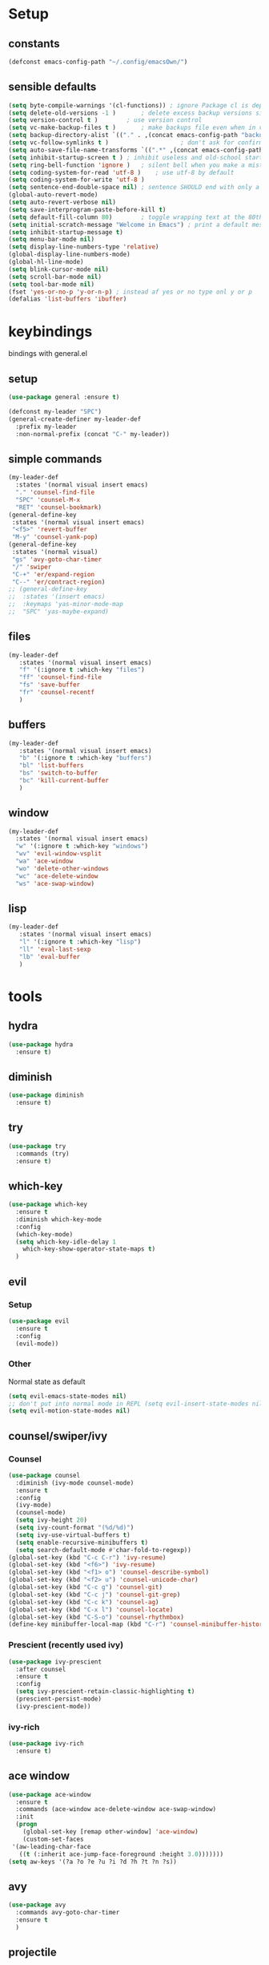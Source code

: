 * Setup
** constants
 #+BEGIN_SRC emacs-lisp
   (defconst emacs-config-path "~/.config/emacsOwn/")
 #+END_SRC
** sensible defaults
 #+BEGIN_SRC emacs-lisp
   (setq byte-compile-warnings '(cl-functions)) ; ignore Package cl is depcrecated warning
   (setq delete-old-versions -1 )		; delete excess backup versions silently
   (setq version-control t )		; use version control
   (setq vc-make-backup-files t )		; make backups file even when in version controlled dir
   (setq backup-directory-alist `(("." . ,(concat emacs-config-path "backups"))) ) ; which directory to put backups file
   (setq vc-follow-symlinks t )				       ; don't ask for confirmation when opening symlinked file
   (setq auto-save-file-name-transforms `((".*" ,(concat emacs-config-path "auto-save-list/") t)) ) ;transform backups file name
   (setq inhibit-startup-screen t )	; inhibit useless and old-school startup screen
   (setq ring-bell-function 'ignore )	; silent bell when you make a mistake
   (setq coding-system-for-read 'utf-8 )	; use utf-8 by default
   (setq coding-system-for-write 'utf-8 )
   (setq sentence-end-double-space nil)	; sentence SHOULD end with only a point.
   (global-auto-revert-mode)
   (setq auto-revert-verbose nil)
   (setq save-interprogram-paste-before-kill t)
   (setq default-fill-column 80)		; toggle wrapping text at the 80th character
   (setq initial-scratch-message "Welcome in Emacs") ; print a default message in the empty scratch buffer opened at startup 
   (setq inhibit-startup-message t)
   (setq menu-bar-mode nil)
   (setq display-line-numbers-type 'relative)
   (global-display-line-numbers-mode)
   (global-hl-line-mode)
   (setq blink-cursor-mode nil)
   (setq scroll-bar-mode nil)
   (setq tool-bar-mode nil)
   (fset 'yes-or-no-p 'y-or-n-p) ; instead af yes or no type onl y or p
   (defalias 'list-buffers 'ibuffer)
 #+END_SRC
 
* keybindings
  bindings with general.el
** setup
#+BEGIN_SRC emacs-lisp
  (use-package general :ensure t)

  (defconst my-leader "SPC")
  (general-create-definer my-leader-def
    :prefix my-leader
    :non-normal-prefix (concat "C-" my-leader))
#+END_SRC

** simple commands
#+BEGIN_SRC emacs-lisp
  (my-leader-def
    :states '(normal visual insert emacs)
    "." 'counsel-find-file
    "SPC" 'counsel-M-x
    "RET" 'counsel-bookmark)
  (general-define-key
   :states '(normal visual insert emacs)
   "<f5>" 'revert-buffer
   "M-y" 'counsel-yank-pop)
  (general-define-key
   :states '(normal visual)
   "gs" 'avy-goto-char-timer
   "/" 'swiper
   "C-+" 'er/expand-region
   "C--" 'er/contract-region)
  ;; (general-define-key
  ;;  :states '(insert emacs)
  ;;  :keymaps 'yas-minor-mode-map
  ;;  "SPC" 'yas-maybe-expand)
#+END_SRC

** files
#+BEGIN_SRC emacs-lisp
  (my-leader-def
     :states '(normal visual insert emacs)
     "f" '(:ignore t :which-key "files")
     "ff" 'counsel-find-file
     "fs" 'save-buffer
     "fr" 'counsel-recentf
     )
#+END_SRC

** buffers
#+BEGIN_SRC emacs-lisp
  (my-leader-def
     :states '(normal visual insert emacs)
     "b" '(:ignore t :which-key "buffers")
     "bl" 'list-buffers
     "bs" 'switch-to-buffer
     "bc" 'kill-current-buffer
     )
#+END_SRC

** window
#+BEGIN_SRC emacs-lisp
  (my-leader-def
    :states '(normal visual insert emacs)
    "w" '(:ignore t :which-key "windows")
    "wv" 'evil-window-vsplit
    "wa" 'ace-window
    "wo" 'delete-other-windows
    "wc" 'ace-delete-window
    "ws" 'ace-swap-window)
#+END_SRC

** lisp
#+BEGIN_SRC emacs-lisp
  (my-leader-def
     :states '(normal visual insert emacs)
     "l" '(:ignore t :which-key "lisp")
     "ll" 'eval-last-sexp
     "lb" 'eval-buffer
     )
#+END_SRC

* tools
** hydra
 #+BEGIN_SRC emacs-lisp
   (use-package hydra
     :ensure t)
 #+END_SRC

** diminish
 #+BEGIN_SRC emacs-lisp
   (use-package diminish
     :ensure t)
 #+END_SRC

** try
 #+BEGIN_SRC emacs-lisp
   (use-package try
     :commands (try)
     :ensure t)
 #+END_SRC

** which-key
 #+BEGIN_SRC emacs-lisp
   (use-package which-key
     :ensure t
     :diminish which-key-mode 
     :config
     (which-key-mode)
     (setq which-key-idle-delay 1
	   which-key-show-operator-state-maps t)
     )
 #+END_SRC

** evil
*** Setup
 #+BEGIN_SRC emacs-lisp
   (use-package evil
     :ensure t
     :config
     (evil-mode))
 #+END_SRC
*** Other
    Normal state as default

 #+BEGIN_SRC emacs-lisp
   (setq evil-emacs-state-modes nil)
   ;; don't put into normal mode in REPL (setq evil-insert-state-modes nil)
   (setq evil-motion-state-modes nil)
 #+END_SRC

** counsel/swiper/ivy
*** Counsel
 #+BEGIN_SRC emacs-lisp
   (use-package counsel
     :diminish (ivy-mode counsel-mode)
     :ensure t
     :config
     (ivy-mode)
     (counsel-mode)
     (setq ivy-height 20)
     (setq ivy-count-format "(%d/%d)")
     (setq ivy-use-virtual-buffers t)
     (setq enable-recursive-minibuffers t)
     (setq search-default-mode #'char-fold-to-regexp))
   (global-set-key (kbd "C-c C-r") 'ivy-resume)
   (global-set-key (kbd "<f6>") 'ivy-resume)
   (global-set-key (kbd "<f1> o") 'counsel-describe-symbol)
   (global-set-key (kbd "<f2> u") 'counsel-unicode-char)
   (global-set-key (kbd "C-c g") 'counsel-git)
   (global-set-key (kbd "C-c j") 'counsel-git-grep)
   (global-set-key (kbd "C-c k") 'counsel-ag)
   (global-set-key (kbd "C-x l") 'counsel-locate)
   (global-set-key (kbd "C-S-o") 'counsel-rhythmbox)
   (define-key minibuffer-local-map (kbd "C-r") 'counsel-minibuffer-history)
 #+END_SRC

*** Prescient (recently used ivy)
 #+BEGIN_SRC emacs-lisp
   (use-package ivy-prescient
     :after counsel
     :ensure t
     :config
     (setq ivy-prescient-retain-classic-highlighting t)
     (prescient-persist-mode)
     (ivy-prescient-mode))
 #+END_SRC

*** ivy-rich
#+BEGIN_SRC emacs-lisp
  (use-package ivy-rich
    :ensure t)
#+END_SRC

** ace window
 #+BEGIN_SRC emacs-lisp
   (use-package ace-window
     :ensure t
     :commands (ace-window ace-delete-window ace-swap-window)
     :init
     (progn
       (global-set-key [remap other-window] 'ace-window)
       (custom-set-faces
	'(aw-leading-char-face
	  ((t (:inherit ace-jump-face-foreground :height 3.0)))))))
   (setq aw-keys '(?a ?o ?e ?u ?i ?d ?h ?t ?n ?s))
 #+END_SRC

** avy
 #+BEGIN_SRC emacs-lisp
   (use-package avy
     :commands avy-goto-char-timer
     :ensure t
     )
 #+END_SRC

** projectile
#+BEGIN_SRC emacs-lisp
  (use-package projectile
    :ensure t
    :config
    (projectile-mode))
#+END_SRC

** perp-mode
#+BEGIN_SRC emacs-lisp
  (use-package persp-mode
    :ensure t
    :config
    (persp-mode))
#+END_SRC

** tabbar
 #+BEGIN_SRC emacs-lisp
 ;; (use-package tabbar
 ;;   :ensure t
 ;;   :config
 ;;   (tabbar-mode 1))
 #+END_SRC

** hungry-delete
#+BEGIN_SRC emacs-lisp
  (use-package hungry-delete
    :ensure t
    :diminish hungry-delete-mode
    :config
    (global-hungry-delete-mode))
#+END_SRC

** expand-region
#+BEGIN_SRC emacs-lisp
  (use-package expand-region
    :ensure t)
#+END_SRC

** rainbow-delimiter
#+BEGIN_SRC emacs-lisp
  (use-package rainbow-delimiters
    :ensure t
    :config
    (add-hook 'prog-mode-hook #'rainbow-delimiters-mode))
#+END_SRC

** iedit
#+BEGIN_SRC emacs-lisp
  (use-package iedit
    :ensure t)
#+END_SRC

** beacon
#+BEGIN_SRC emacs-lisp
  (use-package beacon
    :ensure t
    :diminish beacon-mode
    :config
    (beacon-mode))
#+END_SRC

* languages
** Tools
*** flycheck
  #+begin_src emacs-lisp
    (use-package flycheck
      :ensure t
      :config
      (global-flycheck-mode))
    (use-package flycheck-pos-tip
      :ensure t
      :after flycheck)
  #+end_src

*** Completion
**** company
   #+BEGIN_SRC emacs-lisp
     (use-package company
       :ensure t
       :diminish company-mode
       :config
       (setq company-idle-delay 0.2)
       (setq company-minimum-prefix-length 1)
       (setq company-require-match nil)
       (add-to-list 'company-backends 'company-omnisharp)
       ;;(add-to-list 'company-backends #'company-tabnine)
       (add-hook 'after-init-hook 'global-company-mode))
   #+END_SRC

***** quickhelp 
   #+begin_src emacs-lisp
     (use-package company-quickhelp
       :ensure t
       :config 
       (company-quickhelp-mode))
   #+end_src

***** box
#+BEGIN_SRC emacs-lisp
  (use-package company-box
    :diminish company-box-mode
    :ensure t
    :hook (company-mode . company-box-mode))
#+END_SRC

***** statistics
#+BEGIN_SRC emacs-lisp
  (use-package company-statistics
    :ensure t
    :config
    (add-hook 'after-init-hook 'company-statistics-mode))
#+END_SRC

**** autocomplete
  # #+begin_src emacs-lisp
  #   (use-package auto-complete
  #     :ensure t
  #     :init
  #     (progn
  #       (ac-config-default)
  #       (global-auto-complete-mode))
  # #+end_src
*** Yasnippets
**** setup
 #+begin_src emacs-lisp
   (use-package yasnippet
     :ensure t
     :config
     (yas-global-mode))
 #+end_src

**** snippets
 #+begin_src emacs-lisp
   (use-package yasnippet-snippets
     :ensure t)
 #+end_src

*** agressive-indent
#+BEGIN_SRC emacs-lisp
  (use-package aggressive-indent
    :ensure t
    :config
    (add-hook 'csharp-mode-hook #'aggressive-indent-mode)
    (add-hook 'python-mode-hook #'aggressive-indent-mode))
  ;; (add-to-list 'aggressive-indent-excluded-modes 'html-mode))
#+END_SRC

*** parinfer
 #+BEGIN_SRC emacs-lisp
   (use-package parinfer
     :ensure t
     :bind
     (("C-," . parinfer-toggle-mode))
     :init
     (progn
       (setq parinfer-extensions
	     '(defaults       ; should be included.
		pretty-parens  ; different paren styles for different modes.
		evil           ; If you use Evil.
		;;lispy          ; If you use Lispy. With this extension, you should install Lispy and do not enable lispy-mode directly.
		;;paredit        ; Introduce some paredit commands.
		smart-tab      ; C-b & C-f jump positions and smart shift with tab & S-tab.
		smart-yank))   ; Yank behavior depend on mode.
       (add-hook 'clojure-mode-hook #'parinfer-mode)
       (add-hook 'emacs-lisp-mode-hook #'parinfer-mode)
       (add-hook 'common-lisp-mode-hook #'parinfer-mode)
       (add-hook 'scheme-mode-hook #'parinfer-mode)
       (add-hook 'lisp-mode-hook #'parinfer-mode)))

 #+END_SRC

** C#
*** setup
#+BEGIN_SRC emacs-lisp
  (use-package omnisharp
    :ensure t
    :config
    (add-hook 'csharp-mode-hook 'omnisharp-mode)
    (add-hook 'csharp-mode-hook #'company-mode)
    (add-hook 'csharp-mode-hook #'flycheck-mode))
#+END_SRC

*** repl
#+BEGIN_SRC emacs-lisp
  (defun my-csharp-repl ()
      "Switch to the CSharpRepl buffer, creating it if necessary."
      (interactive)
      (if-let ((buf (get-buffer "*CSharpRepl*")))
	  (pop-to-buffer buf)
	(when-let ((b (make-comint "CSharpRepl" "csharp")))
	  (switch-to-buffer-other-window b))))
  ;; (define-key csharp-mode-map (kbd "C-c C-z") 'my-csharp-repl)
#+END_SRC

** Clojure
*** Cider
#+BEGIN_SRC emacs-lisp
  (use-package cider
    :ensure t
    :config
    (setq
     cider-repl-history-file ".cider-repl-history"  ;; not squiggly-related, but I like it
     nrepl-log-messages t))                          ;; not necessary, but useful for trouble-shooting
#+END_SRC

*** flycheck
#+BEGIN_SRC emacs-lisp
  (use-package flycheck-clj-kondo
    :ensure t
    :config
    (eval-after-load 'flycheck
      '(setq flycheck-display-errors-function #'flycheck-pos-tip-error-messages)))
#+END_SRC

*** hydra
#+BEGIN_SRC emacs-lisp
  (use-package cider-hydra
    :ensure t
    :config
    (add-hook 'clojure-mode #'cider-hydra-mode))
#+END_SRC

** Python
#+begin_src emacs-lisp
  (use-package jedi
    :ensure t
    :init
    (add-hook 'python-mode-hook 'jedi:setup)
    (add-hook 'python-mode-hook 'jedi:ac-setup))
#+end_src

** Org
*** Bullets
 #+BEGIN_SRC emacs-lisp
   (use-package org-bullets
     :ensure t
     :init
     (setq org-bullets-bullet-list
	   '("▶" "✚" "●" "◆" "◇"))
     :config
     (add-hook 'org-mode-hook #'org-bullets-mode))
 #+END_SRC

* UI
** Themes
#+BEGIN_SRC emacs-lisp
  (use-package doom-themes
    :config
    ;; Global settings (defaults)
    (setq doom-themes-enable-bold t    ; if nil, bold is universally disabled
	  doom-themes-enable-italic t) ; if nil, italics is universally disabled
    (load-theme 'doom-palenight t)

    ;; Enable flashing mode-line on errors
    (doom-themes-visual-bell-config)

    ;; Enable custom neotree theme (all-the-icons must be installed!)
    (doom-themes-neotree-config)
    ;; or for treemacs users
    (setq doom-themes-treemacs-theme "doom-colors") ; use the colorful treemacs theme
    (doom-themes-treemacs-config)

    ;; Corrects (and improves) org-mode's native fontification.
    (doom-themes-org-config))
#+END_SRC

** Modeline
*** doom-modeline
#+BEGIN_SRC emacs-lisp
  (use-package doom-modeline
    :ensure t
    :init (doom-modeline-mode)
    :config
    (setq doom-modeline-minor-modes t)
    (setq doom-modeline-buffer-encoding nil)
    (column-number-mode))
#+END_SRC

*** powerline
#+begin_src emacs-lisp
  ;; (use-package powerline
  ;;   :ensure t
  ;;   :config
  ;;   (powerline-default-theme))
#+end_src

** Font 
#+begin_src emacs-lisp
  (use-package fira-code-mode
    :ensure t
    :config (global-fira-code-mode))
#+end_src
   
